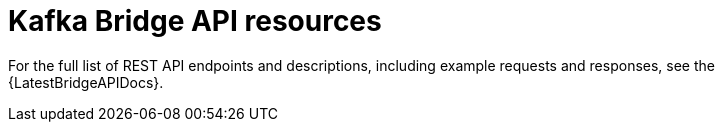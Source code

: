 // Module included in the following assemblies:
//
// assembly-using-the-kafka-bridge.adoc

[id='ref-api-resources-kafka-bridge-{context}']
= Kafka Bridge API resources

For the full list of REST API endpoints and descriptions, including example requests and responses, see the {LatestBridgeAPIDocs}.
